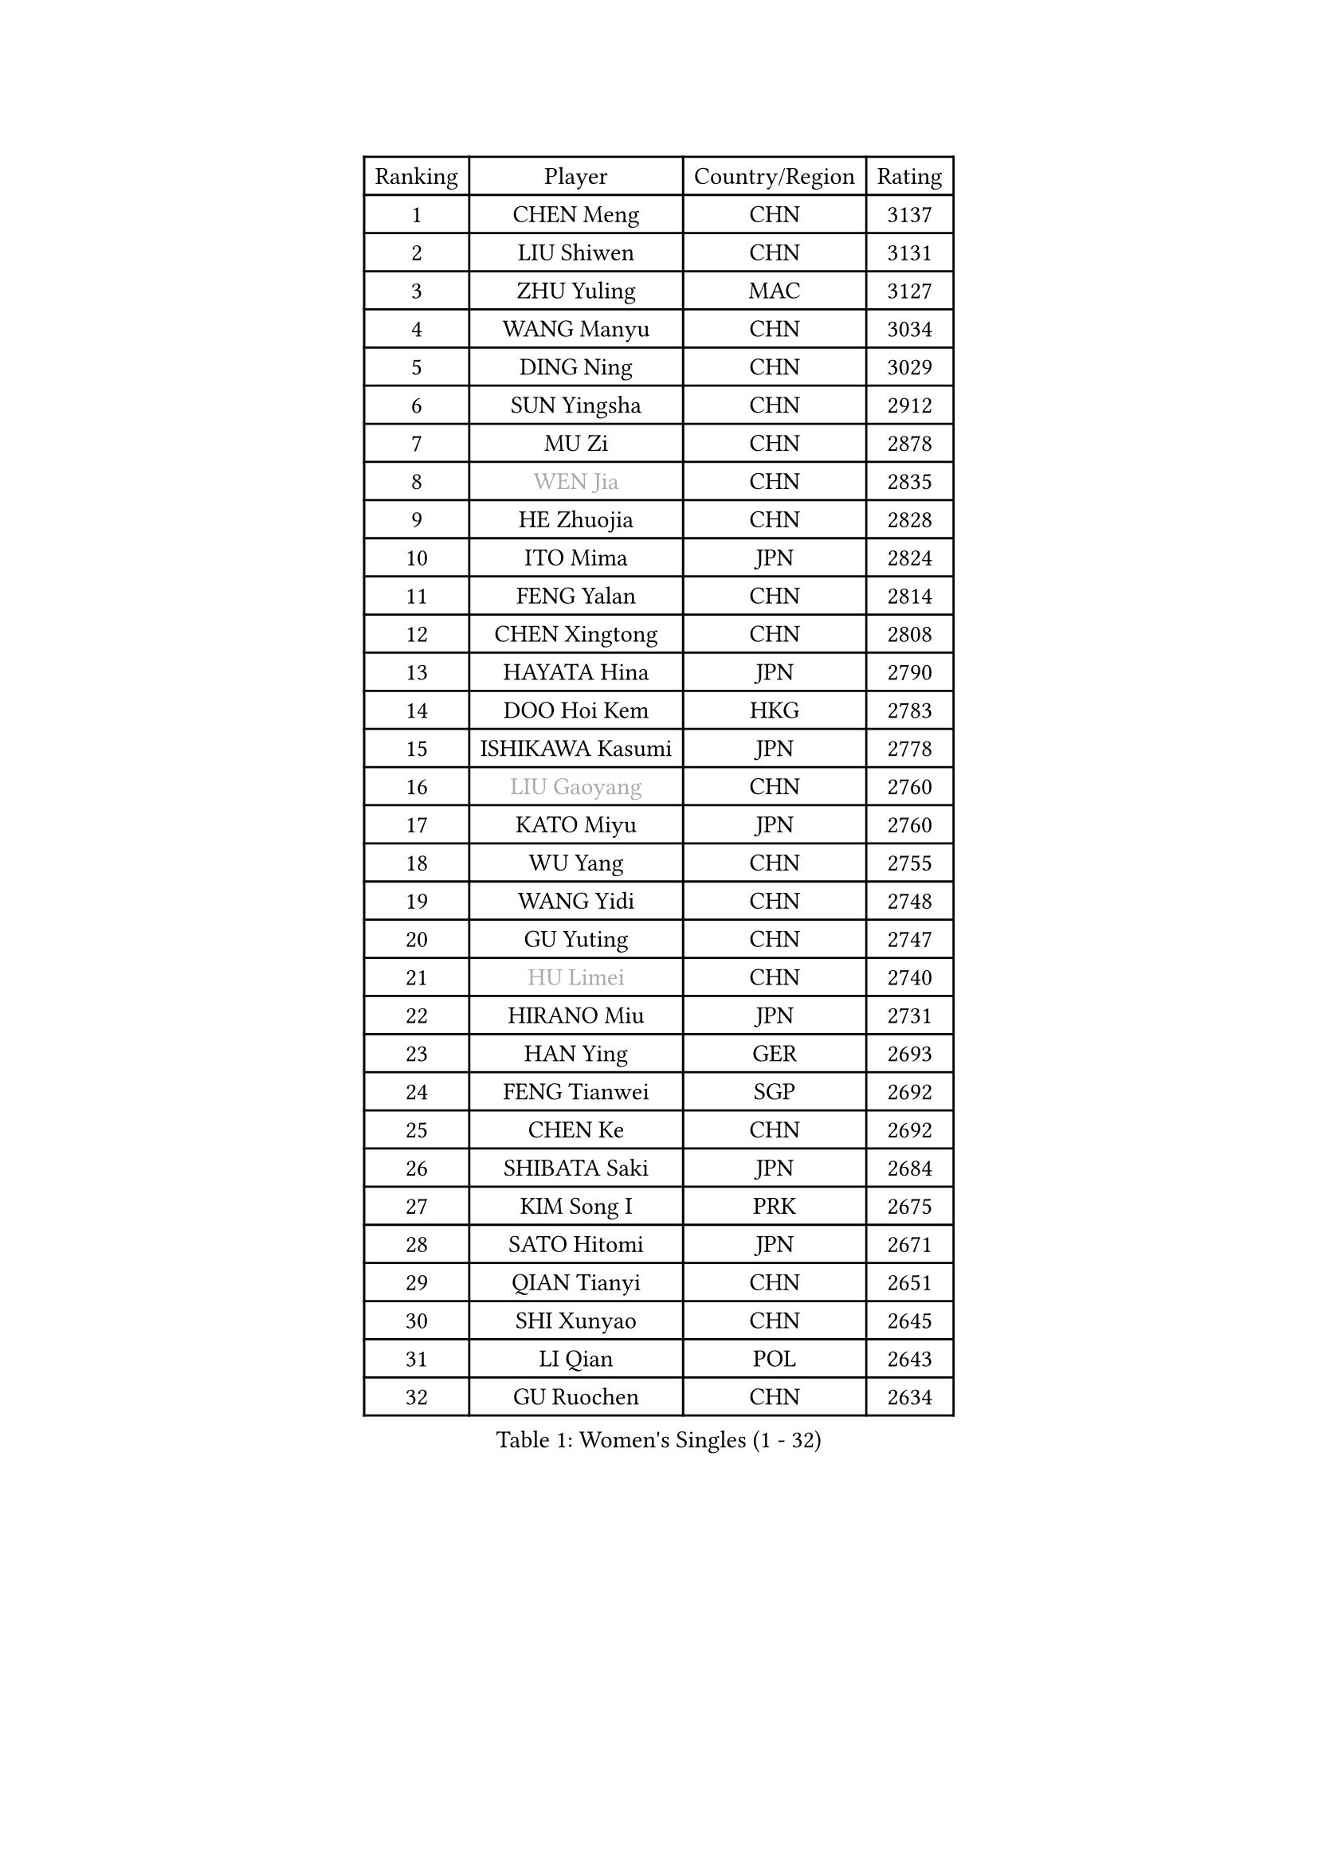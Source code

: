 
#set text(font: ("Courier New", "NSimSun"))
#figure(
  caption: "Women's Singles (1 - 32)",
    table(
      columns: 4,
      [Ranking], [Player], [Country/Region], [Rating],
      [1], [CHEN Meng], [CHN], [3137],
      [2], [LIU Shiwen], [CHN], [3131],
      [3], [ZHU Yuling], [MAC], [3127],
      [4], [WANG Manyu], [CHN], [3034],
      [5], [DING Ning], [CHN], [3029],
      [6], [SUN Yingsha], [CHN], [2912],
      [7], [MU Zi], [CHN], [2878],
      [8], [#text(gray, "WEN Jia")], [CHN], [2835],
      [9], [HE Zhuojia], [CHN], [2828],
      [10], [ITO Mima], [JPN], [2824],
      [11], [FENG Yalan], [CHN], [2814],
      [12], [CHEN Xingtong], [CHN], [2808],
      [13], [HAYATA Hina], [JPN], [2790],
      [14], [DOO Hoi Kem], [HKG], [2783],
      [15], [ISHIKAWA Kasumi], [JPN], [2778],
      [16], [#text(gray, "LIU Gaoyang")], [CHN], [2760],
      [17], [KATO Miyu], [JPN], [2760],
      [18], [WU Yang], [CHN], [2755],
      [19], [WANG Yidi], [CHN], [2748],
      [20], [GU Yuting], [CHN], [2747],
      [21], [#text(gray, "HU Limei")], [CHN], [2740],
      [22], [HIRANO Miu], [JPN], [2731],
      [23], [HAN Ying], [GER], [2693],
      [24], [FENG Tianwei], [SGP], [2692],
      [25], [CHEN Ke], [CHN], [2692],
      [26], [SHIBATA Saki], [JPN], [2684],
      [27], [KIM Song I], [PRK], [2675],
      [28], [SATO Hitomi], [JPN], [2671],
      [29], [QIAN Tianyi], [CHN], [2651],
      [30], [SHI Xunyao], [CHN], [2645],
      [31], [LI Qian], [POL], [2643],
      [32], [GU Ruochen], [CHN], [2634],
    )
  )#pagebreak()

#set text(font: ("Courier New", "NSimSun"))
#figure(
  caption: "Women's Singles (33 - 64)",
    table(
      columns: 4,
      [Ranking], [Player], [Country/Region], [Rating],
      [33], [LI Qian], [CHN], [2633],
      [34], [KIHARA Miyuu], [JPN], [2631],
      [35], [HASHIMOTO Honoka], [JPN], [2630],
      [36], [ZHANG Rui], [CHN], [2626],
      [37], [ZHANG Qiang], [CHN], [2618],
      [38], [CHE Xiaoxi], [CHN], [2612],
      [39], [YU Mengyu], [SGP], [2611],
      [40], [SUH Hyo Won], [KOR], [2611],
      [41], [ANDO Minami], [JPN], [2608],
      [42], [SOO Wai Yam Minnie], [HKG], [2600],
      [43], [CHA Hyo Sim], [PRK], [2599],
      [44], [PESOTSKA Margaryta], [UKR], [2595],
      [45], [SUN Mingyang], [CHN], [2595],
      [46], [HU Melek], [TUR], [2593],
      [47], [YU Fu], [POR], [2593],
      [48], [LIU Xi], [CHN], [2589],
      [49], [CHENG I-Ching], [TPE], [2586],
      [50], [KIM Nam Hae], [PRK], [2575],
      [51], [SOLJA Petrissa], [GER], [2568],
      [52], [SZOCS Bernadette], [ROU], [2564],
      [53], [YANG Xiaoxin], [MON], [2556],
      [54], [LI Jiayi], [CHN], [2546],
      [55], [NAGASAKI Miyu], [JPN], [2544],
      [56], [CHEN Szu-Yu], [TPE], [2529],
      [57], [YANG Ha Eun], [KOR], [2527],
      [58], [JEON Jihee], [KOR], [2526],
      [59], [SHAN Xiaona], [GER], [2524],
      [60], [FAN Siqi], [CHN], [2524],
      [61], [SAMARA Elizabeta], [ROU], [2515],
      [62], [LEE Ho Ching], [HKG], [2505],
      [63], [ZHANG Mo], [CAN], [2504],
      [64], [POLCANOVA Sofia], [AUT], [2499],
    )
  )#pagebreak()

#set text(font: ("Courier New", "NSimSun"))
#figure(
  caption: "Women's Singles (65 - 96)",
    table(
      columns: 4,
      [Ranking], [Player], [Country/Region], [Rating],
      [65], [DIAZ Adriana], [PUR], [2496],
      [66], [CHOI Hyojoo], [KOR], [2490],
      [67], [CHENG Hsien-Tzu], [TPE], [2485],
      [68], [EERLAND Britt], [NED], [2483],
      [69], [MORI Sakura], [JPN], [2481],
      [70], [ODO Satsuki], [JPN], [2480],
      [71], [#text(gray, "MATSUZAWA Marina")], [JPN], [2479],
      [72], [LI Jiao], [NED], [2478],
      [73], [#text(gray, "NING Jing")], [AZE], [2477],
      [74], [HUANG Yingqi], [CHN], [2470],
      [75], [LI Jie], [NED], [2469],
      [76], [LIU Fei], [CHN], [2463],
      [77], [LI Fen], [SWE], [2460],
      [78], [SHIN Yubin], [KOR], [2456],
      [79], [HAMAMOTO Yui], [JPN], [2451],
      [80], [SAWETTABUT Suthasini], [THA], [2447],
      [81], [EKHOLM Matilda], [SWE], [2442],
      [82], [POTA Georgina], [HUN], [2439],
      [83], [MORIZONO Mizuki], [JPN], [2436],
      [84], [LIU Xin], [CHN], [2436],
      [85], [MATELOVA Hana], [CZE], [2436],
      [86], [SOMA Yumeno], [JPN], [2435],
      [87], [KUAI Man], [CHN], [2433],
      [88], [#text(gray, "LI Jiayuan")], [CHN], [2433],
      [89], [LEE Eunhye], [KOR], [2431],
      [90], [BILENKO Tetyana], [UKR], [2430],
      [91], [MAEDA Miyu], [JPN], [2428],
      [92], [SHIOMI Maki], [JPN], [2428],
      [93], [LIU Jia], [AUT], [2426],
      [94], [LEE Zion], [KOR], [2421],
      [95], [KIM Hayeong], [KOR], [2418],
      [96], [MITTELHAM Nina], [GER], [2413],
    )
  )#pagebreak()

#set text(font: ("Courier New", "NSimSun"))
#figure(
  caption: "Women's Singles (97 - 128)",
    table(
      columns: 4,
      [Ranking], [Player], [Country/Region], [Rating],
      [97], [KIM Youjin], [KOR], [2412],
      [98], [#text(gray, "JIA Jun")], [CHN], [2412],
      [99], [YOO Eunchong], [KOR], [2412],
      [100], [BALAZOVA Barbora], [SVK], [2409],
      [101], [NARUMOTO Ayami], [JPN], [2409],
      [102], [#text(gray, "ZUO Yue")], [CHN], [2408],
      [103], [LIN Ye], [SGP], [2407],
      [104], [LANG Kristin], [GER], [2406],
      [105], [ZHANG Lily], [USA], [2405],
      [106], [MADARASZ Dora], [HUN], [2404],
      [107], [GRZYBOWSKA-FRANC Katarzyna], [POL], [2404],
      [108], [YOON Hyobin], [KOR], [2399],
      [109], [OJIO Haruna], [JPN], [2397],
      [110], [TIAN Yuan], [CRO], [2394],
      [111], [SU Pei-Ling], [TPE], [2388],
      [112], [CHEN Yi], [CHN], [2386],
      [113], [SOLJA Amelie], [AUT], [2386],
      [114], [MIKHAILOVA Polina], [RUS], [2385],
      [115], [SHAO Jieni], [POR], [2384],
      [116], [SUN Jiayi], [CRO], [2381],
      [117], [TAN Wenling], [ITA], [2380],
      [118], [LIU Hsing-Yin], [TPE], [2374],
      [119], [MORIZONO Misaki], [JPN], [2372],
      [120], [GUO Yuhan], [CHN], [2370],
      [121], [#text(gray, "SO Eka")], [JPN], [2365],
      [122], [LI Xiang], [ITA], [2365],
      [123], [LIU Weishan], [CHN], [2364],
      [124], [ZENG Jian], [SGP], [2364],
      [125], [#text(gray, "MORITA Ayane")], [JPN], [2363],
      [126], [VOROBEVA Olga], [RUS], [2359],
      [127], [#text(gray, "SUN Chen")], [CHN], [2359],
      [128], [PERGEL Szandra], [HUN], [2358],
    )
  )